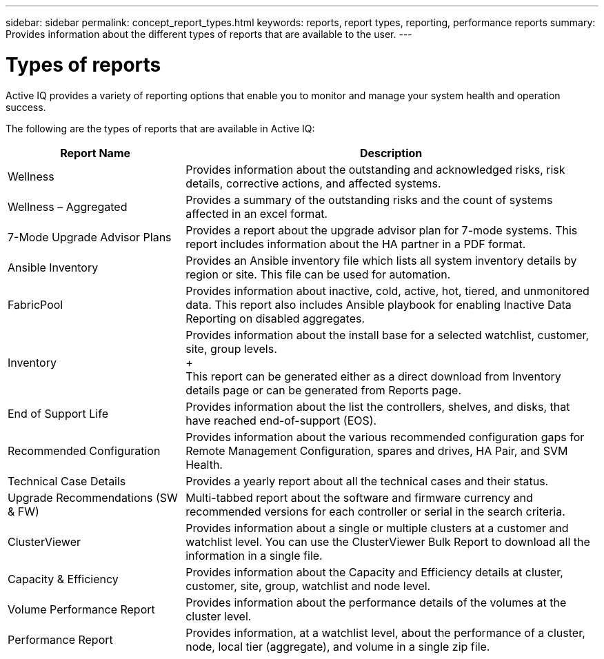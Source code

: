---
sidebar: sidebar
permalink: concept_report_types.html
keywords: reports, report types, reporting, performance reports
summary: Provides information about the different types of reports that are available to the user.
---

= Types of reports
:toc: macro
:toclevels: 1
:hardbreaks:
:nofooter:
:icons: font
:linkattrs:
:imagesdir: ./media/

[.lead]
Active IQ provides a variety of reporting options that enable you to monitor and manage your system health and operation success.

The following are the types of reports that are available in Active IQ:

[cols=2*,options="header", cols="30,70"]
|===
| Report Name
| Description
| Wellness
| Provides information about the outstanding and acknowledged risks, risk details, corrective actions, and affected systems.
| Wellness – Aggregated
| Provides a summary of the outstanding risks and the count of systems affected in an excel format.
| 7-Mode Upgrade Advisor Plans
| Provides a report about the upgrade advisor plan for 7-mode systems.  This report includes information about the HA partner in a PDF format.
| Ansible Inventory
| Provides an Ansible inventory file which lists all system inventory details by region or site.  This file can be used for automation.
| FabricPool
| Provides information about inactive, cold, active, hot, tiered, and unmonitored data.  This report also includes Ansible playbook for enabling Inactive Data Reporting on disabled aggregates.
| Inventory
| Provides information about the install base for a selected watchlist, customer, site, group levels.
+
This report can be generated either as a direct download from Inventory details page or can be generated from Reports page.
| End of Support Life
| Provides information about the list the controllers, shelves, and disks, that have reached end-of-support (EOS).
| Recommended Configuration
| Provides information about the various recommended configuration gaps for Remote Management Configuration, spares and drives, HA Pair, and SVM Health.
| Technical Case Details
| Provides a yearly report about all the technical cases and their status.
| Upgrade Recommendations (SW & FW)
| Multi-tabbed report about the software and firmware currency and recommended versions for each controller or serial in the search criteria.
| ClusterViewer
| Provides information about a single or multiple clusters at a customer and watchlist level. You can use the ClusterViewer Bulk Report to download all the information in a single file.
| Capacity & Efficiency
| Provides information about the Capacity and Efficiency details at cluster, customer, site, group, watchlist and node level.
| Volume Performance Report
| Provides information about the performance details of the volumes at the cluster level.
| Performance Report
| Provides information, at a watchlist level, about the performance of a cluster, node, local tier (aggregate), and volume in a single zip file.  
|===
